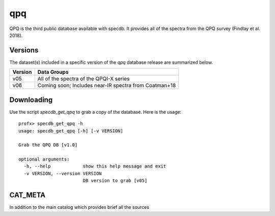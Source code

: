 .. highlight:: qpq

***
qpq
***

QPQ is the third public database available with specdb.
It provides all of the spectra from the QPQ survey
(Findlay et al. 2018).

Versions
========

The dataset(s) included in a specific version of the
`qpq` database release are summarized below.

========  ======================================================
Version   Data Groups
========  ======================================================
v05       All of the spectra of the QPQI-X series
v06       Coming soon;  Includes near-IR spectra from Coatman+18
========  ======================================================

Downloading
===========

Use the script `specdb_get_qpq` to grab a copy of the database.
Here is the usage::

    profx> specdb_get_qpq -h
    usage: specdb_get_qpq [-h] [-v VERSION]

    Grab the QPQ DB [v1.0]

    optional arguments:
      -h, --help            show this help message and exit
      -v VERSION, --version VERSION
                            DB version to grab [v05]

CAT_META
========

In addition to the main catalog which provides brief all the sources
